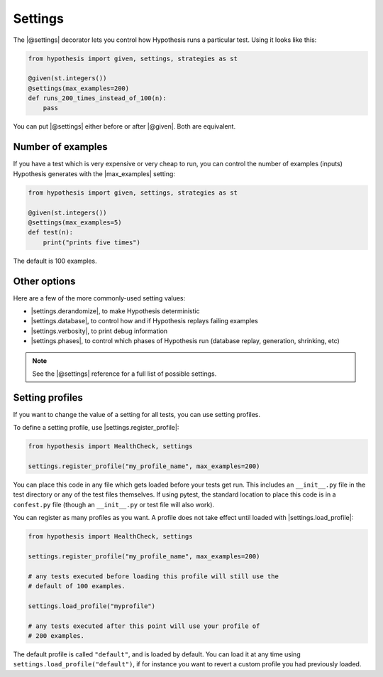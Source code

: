Settings
========

The |@settings| decorator lets you control how Hypothesis runs a particular test. Using it looks like this:

.. code-block:: python

    from hypothesis import given, settings, strategies as st

    @given(st.integers())
    @settings(max_examples=200)
    def runs_200_times_instead_of_100(n):
        pass

You can put |@settings| either before or after |@given|. Both are equivalent.

Number of examples
------------------

If you have a test which is very expensive or very cheap to run, you can control the number of examples (inputs) Hypothesis generates with the |max_examples| setting:

.. code-block:: python

    from hypothesis import given, settings, strategies as st

    @given(st.integers())
    @settings(max_examples=5)
    def test(n):
        print("prints five times")

The default is 100 examples.

.. TODO_DOCS
.. .. note::

..     See :doc:`../explanation/example-count` for details on how |max_examples| interacts with other parts of Hypothesis.


Other options
-------------

Here are a few of the more commonly-used setting values:

* |settings.derandomize|, to make Hypothesis deterministic
* |settings.database|, to control how and if Hypothesis replays failing examples
* |settings.verbosity|, to print debug information
* |settings.phases|, to control which phases of Hypothesis run (database replay, generation, shrinking, etc)

.. note::

    See the |@settings| reference for a full list of possible settings.


Setting profiles
----------------

If you want to change the value of a setting for all tests, you can use setting profiles.

To define a setting profile, use |settings.register_profile|:

.. code-block:: python

    from hypothesis import HealthCheck, settings

    settings.register_profile("my_profile_name", max_examples=200)

You can place this code in any file which gets loaded before your tests get run. This includes an ``__init__.py`` file in the test directory or any of the test files themselves. If using pytest, the standard location to place this code is in a ``confest.py`` file (though an ``__init__.py`` or test file will also work).

You can register as many profiles as you want. A profile does not take effect until loaded with |settings.load_profile|:

.. code-block:: python

    from hypothesis import HealthCheck, settings

    settings.register_profile("my_profile_name", max_examples=200)

    # any tests executed before loading this profile will still use the
    # default of 100 examples.

    settings.load_profile("myprofile")

    # any tests executed after this point will use your profile of
    # 200 examples.

The default profile is called ``"default"``, and is loaded by default. You can load it at any time using ``settings.load_profile("default")``, if for instance you want to revert a custom profile you had previously loaded.
